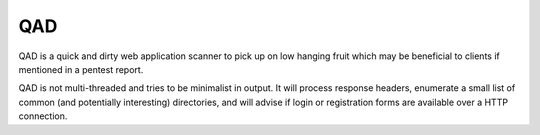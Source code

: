 QAD
=======================

QAD is a quick and dirty web application scanner to pick up on low hanging
fruit which may be beneficial to clients if mentioned in a pentest report.

QAD is not multi-threaded and tries to be minimalist in output. It will
process response headers, enumerate a small list of common (and potentially
interesting) directories, and will advise if login or registration forms are
available over a HTTP connection.
